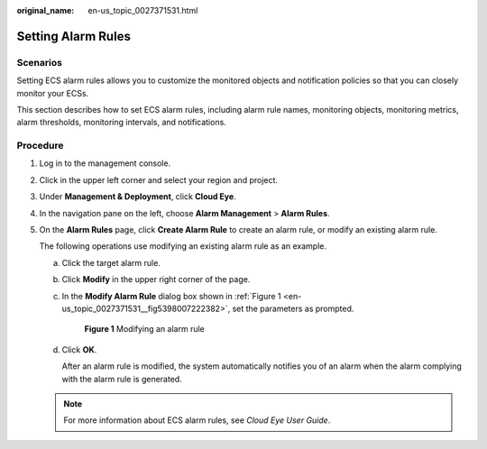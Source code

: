 :original_name: en-us_topic_0027371531.html

.. _en-us_topic_0027371531:

Setting Alarm Rules
===================

Scenarios
---------

Setting ECS alarm rules allows you to customize the monitored objects and notification policies so that you can closely monitor your ECSs.

This section describes how to set ECS alarm rules, including alarm rule names, monitoring objects, monitoring metrics, alarm thresholds, monitoring intervals, and notifications.

Procedure
---------

#. Log in to the management console.

#. Click |image1| in the upper left corner and select your region and project.

#. Under **Management & Deployment**, click **Cloud Eye**.

#. In the navigation pane on the left, choose **Alarm Management** > **Alarm Rules**.

#. On the **Alarm Rules** page, click **Create Alarm Rule** to create an alarm rule, or modify an existing alarm rule.

   The following operations use modifying an existing alarm rule as an example.

   a. Click the target alarm rule.

   b. Click **Modify** in the upper right corner of the page.

   c. In the **Modify Alarm Rule** dialog box shown in :ref:`Figure 1 <en-us_topic_0027371531__fig5398007222382>`, set the parameters as prompted.

      .. _en-us_topic_0027371531__fig5398007222382:

      .. figure:: /_static/images/en-us_image_0022382203.png
         :alt: Click to enlarge
         :figclass: imgResize


         **Figure 1** Modifying an alarm rule

   d. Click **OK**.

      After an alarm rule is modified, the system automatically notifies you of an alarm when the alarm complying with the alarm rule is generated.

   .. note::

      For more information about ECS alarm rules, see *Cloud Eye User Guide*.

.. |image1| image:: /_static/images/en-us_image_0210779229.png

